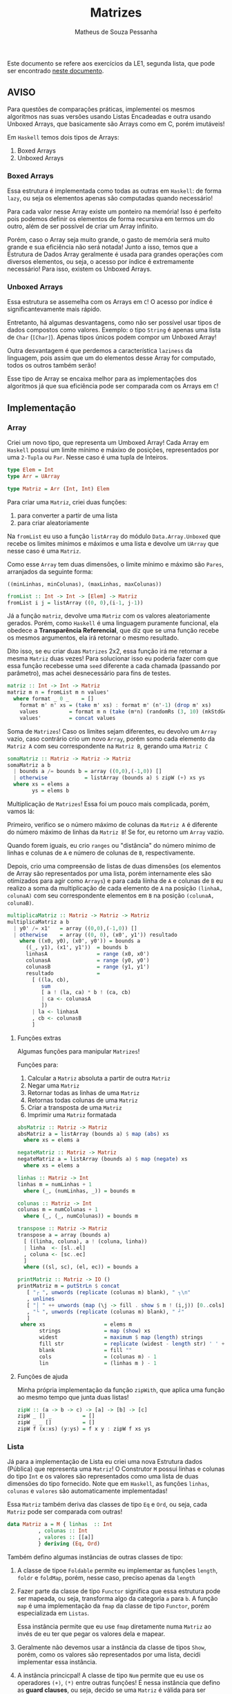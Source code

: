 #+title: Matrizes
#+author: Matheus de Souza Pessanha
#+email: matheus_pessanha2001@outlook.com

Este documento se refere aos exercícios da LE1, segunda lista, que pode ser encontrado [[../../../docs/listas_exercicios/EDI_Atividade_Semana2.org][neste documento]].

** AVISO
   Para questões de comparações práticas, implementei os mesmos algoritmos nas suas versões usando
   Listas Encadeadas e outra usando Unboxed Arrays, que basicamente são Arrays como em C, porém imutáveis!

   Em ~Haskell~ temos dois tipos de Arrays:
   1. Boxed Arrays
   2. Unboxed Arrays

*** Boxed Arrays
    Essa estrutura é implementada como todas as outras em ~Haskell~: de forma ~lazy~, ou seja
    os elementos apenas são computadas quando necessário!

    Para cada valor nesse Array existe um ponteiro na memória! Isso é perfeito pois podemos definir os elementos
    de forma recursiva em termos um do outro, além de ser possível de criar um Array infinito.

    Porém, caso o Array seja muito grande, o gasto de memória será muito grande e sua eficiência não
    será notada! Junto a isso, temos que a Estrutura de Dados Array geralmente é usada para grandes
    operações com diversos elementos, ou seja, o acesso por índice é extremamente necessário! Para isso,
    existem os Unboxed Arrays.

*** Unboxed Arrays
    Essa estrutura se assemelha com os Arrays em ~C~! O acesso por índice é significantevamente mais rápido.

    Entretanto, há algumas desvantagens, como não ser possível usar tipos de dados compostos como valores.
    Exemplo: o tipo ~String~ é apenas uma lista de ~Char~ (~[Char]~). Apenas tipos únicos podem compor um Unboxed
    Array!

    Outra desvantagem é que perdemos a característica ~laziness~ da linguagem, pois assim que um do elementos
    desse Array for computado, todos os outros também serão!

    Esse tipo de Array se encaixa melhor para as implementações dos algoritmos já que sua eficiência pode
    ser comparada com os Arrays em ~C~!
    
** Implementação
*** Array
    Criei um novo tipo, que representa um Umboxed Array!
    Cada Array em ~Haskell~ possui um limite mínimo e máxixo de posições,
    representados por uma ~2-Tupla~ ou ~Par~. Nesse caso é uma tupla de Inteiros.
    #+begin_src haskell
type Elem = Int
type Arr = UArray

type Matriz = Arr (Int, Int) Elem
    #+end_src

    Para criar uma ~Matriz~, criei duas funções:
    1. para converter a partir de uma lista
    2. para criar aleatoriamente

    Na ~fromList~ eu uso a função ~listArray~ do módulo ~Data.Array.Unboxed~ que recebe
    os limites mínimos e máximos e uma lista e devolve um ~UArray~ que nesse caso é uma ~Matriz~.

    Como esse ~Array~ tem duas dimensões, o limite mínimo e máximo são ~Pares~, arranjados da seguinte
    forma:

    ~((minLinhas, minColunas), (maxLinhas, maxColunas))~
    #+begin_src haskell
fromList :: Int -> Int -> [Elem] -> Matriz
fromList i j = listArray ((0, 0),(i-1, j-1))
    #+end_src

    Já a função ~matriz~, devolve uma ~Matriz~ com os valores aleatoriamente gerados. Porém,
    como ~Haskell~ é uma linguagem puramente funcional, ela obedece a *Transparência Referencial*, que diz
    que se uma função recebe os mesmos argumentos, ela irá retornar o mesmo resultado.

    Dito isso, se eu criar duas ~Matrizes~ 2x2, essa função irá me retornar a mesma ~Matriz~ duas vezes!
    Para solucionar isso eu poderia fazer com que essa função recebesse uma ~seed~ diferente a cada
    chamada (passando por parâmetro), mas achei desnecessário para fins de testes.
    #+begin_src haskell
matriz :: Int -> Int -> Matriz
matriz m n = fromList m n values'
  where format _ 0 _    = []
	format m' n' xs = (take m' xs) : format m' (n'-1) (drop m' xs)
	values          = format m n (take (m*n) (randomRs (3, 10) (mkStdGen (m*n))))
	values'         = concat values
    #+end_src

   Soma de ~Matrizes~! Caso os limites sejam diferentes, eu devolvo um ~Array~ vazio, caso contrário
   crio um novo ~Array~, porém somo cada elemento da ~Matriz A~ com seu correspondente na ~Matriz B~, gerando uma ~Matriz C~
   #+begin_src haskell
somaMatriz :: Matriz -> Matriz -> Matriz
somaMatriz a b
  | bounds a /= bounds b = array ((0,0),(-1,0)) []
  | otherwise            = listArray (bounds a) $ zipW (+) xs ys
  where xs = elems a
        ys = elems b
   #+end_src

   Multiplicação de ~Matrizes~! Essa foi um pouco mais complicada, porém, vamos lá:

   Primeiro, verifico se o número máximo de colunas da ~Matriz A~ é diferente do número máximo
   de linhas da ~Matriz B~! Se for, eu retorno um ~Array~ vazio.

   Quando forem iguais, eu crio ~ranges~ ou "distância" do número mínimo de linhas e colunas de ~A~ e
   número de colunas de ~B~, respectivamente.

   Depois, crio uma compreensão de listas de duas dimensões (os elementos de Array são representados por uma lista,
   porém internamente eles são otimizados para agir como ~Arrays~) e para cada liinha de ~A~ e colunas de ~B~
   eu realizo a soma da multiplicação de cada elemento de ~A~ na posição ~(linhaA, colunaA)~ com seu
   correspondente elementos em ~B~ na posição ~(colunaA, colunaB)~.
   #+begin_src haskell
multiplicaMatriz :: Matriz -> Matriz -> Matriz
multiplicaMatriz a b
  | y0' /= x1'   = array ((0,0),(-1,0)) []
  | otherwise    = array ((0, 0), (x0', y1')) resultado
    where ((x0, y0), (x0', y0')) = bounds a
	  ((_, y1), (x1', y1'))  = bounds b
	  linhasA                = range (x0, x0')
	  colunasA               = range (y0, y0')
	  colunasB               = range (y1, y1')
	  resultado              =
	    [ ((la, cb),
	       sum
	       [ a ! (la, ca) * b ! (ca, cb)
	       | ca <- colunasA
	       ])
	    | la <- linhasA
	    , cb <- colunasB
	    ]
   #+end_src

**** Funções extras
     Algumas funções para manipular ~Matrizes~!

     Funções para:
     1. Calcular a ~Matriz~ absoluta a partir de outra ~Matriz~
     2. Negar uma ~Matriz~
     3. Retornar todas as linhas de uma ~Matriz~
     4. Retornas todas colunas de uma ~Matriz~
     5. Criar a transposta de uma ~Matriz~
     6. Imprimir uma ~Matriz~ formatada
     #+begin_src haskell
absMatriz :: Matriz -> Matriz
absMatriz a = listArray (bounds a) $ map (abs) xs
  where xs = elems a

negateMatriz :: Matriz -> Matriz
negateMatriz a = listArray (bounds a) $ map (negate) xs
  where xs = elems a

linhas :: Matriz -> Int
linhas m = numLinhas + 1
  where (_, (numLinhas, _)) = bounds m

colunas :: Matriz -> Int
colunas m = numColunas + 1
  where (_, (_, numColunas)) = bounds m

transpose :: Matriz -> Matriz
transpose a = array (bounds a)
  [ ((linha, coluna), a ! (coluna, linha))
  | linha  <- [sl..el]
  , coluna <- [sc..ec]
  ]
  where ((sl, sc), (el, ec)) = bounds a

printMatriz :: Matriz -> IO ()
printMatriz m = putStrLn $ concat
   [ "┌ ", unwords (replicate (colunas m) blank), " ┐\n"
   , unlines
   [ "│ " ++ unwords (map (\j -> fill . show $ m ! (i,j)) [0..cols]) ++ " │" | i <- [0..lin] ]
   , "└ ", unwords (replicate (colunas m) blank), " ┘"
   ]
 where xs                   = elems m
       strings              = map (show) xs
       widest               = maximum $ map (length) strings
       fill str             = replicate (widest - length str) ' ' ++ str
       blank                = fill ""
       cols                 = (colunas m) - 1
       lin                  = (linhas m ) - 1
     #+end_src
**** Funções de ajuda
     Minha própria implementação da função ~zipWith~, que aplica uma função
     ao mesmo tempo que junta duas listas!
     #+begin_src haskell
zipW :: (a -> b -> c) -> [a] -> [b] -> [c]
zipW _ [] _          = []
zipW _ _ []          = []
zipW f (x:xs) (y:ys) = f x y : zipW f xs ys
     #+end_src

*** Lista
    Já para a implementação de Lista eu criei uma nova Estrutura dados (Pública) que
    representa uma ~Matriz~! O Construtor ~M~ possui linhas e colunas do tipo ~Int~ e os
    valores são representados como uma lista de duas dimensões do tipo fornecido. Note que
    em ~Haskell~, as funções ~linhas~, ~colunas~ e ~valores~ são automaticamente implementadas!

    Essa ~Matriz~ também deriva das classes de tipo ~Eq~ e ~Ord~, ou seja, cada ~Matriz~ pode ser
    comparada com outras!
    #+begin_src haskell
data Matriz a = M { linhas  :: Int
		  , colunas :: Int
		  , valores :: [[a]]
		  } deriving (Eq, Ord)
    #+end_src

    Também defino algumas instâncias de outras classes de tipo:

    1. A classe de tipoe ~Foldable~ permite eu implementar as funções ~length~, ~foldr~ e ~foldMap~,
       porém, nesse caso, preciso apenas da ~length~
    2. Fazer parte da classe de tipo ~Functor~ significa que essa estrutura
       pode ser mapeada, ou seja, transforma algo da categoria ~a~ para
       ~b~. A função ~map~ é uma implementação da ~fmap~ da classe de tipo ~Functor~,
       porém especializada em ~Listas~.

       Essa instância permite que eu use ~fmap~ diretamente numa ~Matriz~ ao invés de eu ter
       que pegar os valores dela e mapear.

    3. Geralmente não devemos usar a instância da classe de tipos ~Show~, porém, como os valores
       são representados por uma lista, decidi implementar essa instância.

    4. A instância princicpal! A classe de tipo ~Num~ permite que eu use os
       operadores ~(+)~, ~(*)~ entre outras funções! É nessa instância que defino as
       *guard clauses*, ou seja, decido se uma ~Matriz~ é válida para ser somada ou multiplicada.

       Também defino as funções ~abs~, ~negate~, que possuem a mesma finalidade que a ~absMatriz~
       e ~negateMatriz~ na implementação com ~Arrays~.

       Já função ~signum~ retorna 1 caso o número seja positivo, -1 se for negativo e 0 se o argumento
       for 0. Implementei ela para caso receba uma ~Matriz mXn~ ela retorne uma ~Matriz Identidade~ de
       ~m~ linhas e ~n~ colunas, a partir de uma lista infinita.
    #+begin_src haskell
instance Foldable Matriz where
  length (M _ _ xs) = length $ concat xs
  foldMap           = undefined
  foldr             = undefined

instance Functor Matriz where
 fmap f (M n m xs) = M n m (map (map f) xs)

instance Show m => Show (Matriz m) where
  show (M _ _ [])  = "[]"
  show m@(M _ _ _) = printMatriz m

instance Num a =>  Num (Matriz a) where
  (+) (M m n xs) (M m' n' ys)
    | m /= m'   = M 0 0 []
    | n /= n'   = M 0 0 []
    | otherwise = M m n (soma xs ys)

  fromInteger = undefined

  signum (M m n _)
    | m /= n    = M 0 0 []
    | otherwise = M m n (take m (take m <$> sign))

  abs (M m n xs) = M m n (map (map abs) xs)

  negate (M m n xs) = M m n (map (map negate) xs)

  (*) a@(M _ n _) b@(M m' _ _)
    | n /= m'   = M 0 0 []
    | otherwise = multiplica a b
    #+end_src

    Já a soma e a multiplicação, ao contrário da implementação com ~Arrays~, recebem apenas os valores
    da ~Matriz~, que são uma lista bidimensional!

    A ~soma~ é tão simples quanto compor a função ~zipW~, passando como argumento os valores da ~Matriz A~ e ~Matriz B~
    (veja na instância da classe de tipo ~Num~).

    Na função ~multiplica~, uso outro algoritmo: crio a transposta de ~B~ e mapeio os valores de ~A~
    aplicando uma função que mapeia cada coluna fazendo a multiplicação de cada coluna da transposta de ~B~
    e depois somo todos os valores.

    Isso significa que tenho dois loop:

    1. aplica uma função em cada coluna de ~A~
    2. para cada coluna de ~A~, mapeio as colunas da transposta de ~B~
    3. uso a ~zipW~ para multiplicar, a partir de uma ~closure~ as linhas de ~A~ e ~B~
    4. por fim, somo a lista multiplicada

    *closure*: uma função que encapsula o escopo acima dela, ou seja, ela "lembra" do estado anterior.
    #+begin_src haskell
soma :: Num a => [[a]] -> [[a]] -> [[a]]
soma = (zipW . zipW) (+)

multiplica :: Num a => Matriz a -> Matriz a -> Matriz a
multiplica (M m _ xs) b@(M _ n _) = M m n resultado
  where (M _ _ tys) = transpose b
	dot x y     = sum $ zipW (*) x y
	resultado   = map (\col -> map (dot col) tys) xs
    #+end_src
**** Funções extras
     Basicamente as mesmas funções da implementação com ~Arrays~, porém modificadas para aceitar a
     Estrutura de Dados ~Matriz~
     #+begin_src haskell
transpose :: Num a => Matriz a -> Matriz a
transpose (M m n [])           = M m n []
transpose (M m n ([]:xss))     = transpose (M m n xss)
transpose (M m n ((x:xs):xss)) = M m n (hd:ys)
  where hd         = (x : [h | (h:_) <- xss])
	(M _ _ ys) = transpose (M m n (xs : [t | (_:t) <- xss]))

printMatriz :: Show a => Matriz a -> String
printMatriz m = concat
   [ "┌ ", unwords (replicate (colunas m) blank), " ┐\n"
   , unlines
   [ "│ " ++ unwords (fmap (\j -> fill $ strings ! (i,j)) [1..colunas m]) ++ " │" | i <- [1..linhas m] ]
   , "└ ", unwords (replicate (colunas m) blank), " ┘"
   ]
  where strings@(M _ _ v) = fmap show m
        widest            = maximum $ fmap length v
	fill str          = replicate (widest - length str) ' ' ++ str
        blank             = fill ""
     #+end_src
**** Funções de ajuda
     Tirando a ~zipW~, temos novas funções de apoio!

     1. ~sign~ -> cria uma lista infinita na qual representa uma ~Matriz Identidade~
     2. ~(!)~ -> crio um novo operador, para acessar o elemento da posição ~(i, j)~ de uma lista bidimensional
     3. ~encode~ -> um pequeno cálculo para tornar o uso do operador ~(!!)~ mais seguro, sem exeções
     #+begin_src haskell
sign :: Num a => [[a]]
sign = (1:repeat 0) : fmap (0:) sign

(!) :: Matriz a -> (Int,Int) -> a
(!) (M _ n xs) (i, j) = v !! (encode n (i, j))
  where v = concat xs

encode :: Int -> (Int,Int) -> Int
encode m (i,j) = (i - 1) * m + j - 1

zipW :: (a -> b -> c) -> [a] -> [b] -> [c]
zipW _ [] _          = []
  zipW _ _ []          = []
zipW f (x:xs) (y:ys) = f x y : zipW f xs ys
     #+end_src
** Medidores
   Funções para medir o tempo de cada operação!

   Funciona da seguinte maneira:

   1. crio um novo "cronômetro" com a função ~start~, que devolve uma ~Ref~ envolvida pela Mônada
      ~IO~.
   2. para cada "checkpoint", ou seja, cada momento que eu preciso delimitar e gravar o tempo,
      uso a função ~timerc~.
   3. depois, uso a ~getVals~ - passando o resultado de ~start~ - que retorna todos os valores gravados
      a partir de ~timerc~.
   4. passo o resultado de ~getVals~ para o ~timert~ que formata e devolve todos os checkpoints com o tempo
      calculado.
   #+begin_src haskell
start :: IO (IORef [a])
start = newIORef []

getVals :: IORef a -> IO a
getVals = readIORef

timert :: [(String, T.UTCTime)] -> [String]
timert (_:[]) = error "1???"
timert ([]) = error "2???"
timert ((s,x):b@(s',y):z) = ((pure $ mconcat [s, " -> ", s', ": ", show (T.diffUTCTime y x)]) ++) $ case z of
			   [] -> []
			   zz -> timert (b : zz)

timerc :: IORef [(String, T.UTCTime)] -> String -> IO ()
timerc vr s = do
  vvv  <- readIORef vr
  vvv' <- timerb s vvv
  writeIORef vr vvv'
   #+end_src
** Resultados
   Aqui apresento as tabelas com os resultados de tempo e número de operações para cada implementação
*** Array
    | *Tamanho /n/* | *Soma de Matrizes* |          | *Multiplicação de Matrizes* |          |
    |-------------+------------------+----------+---------------------------+----------|
    |             |       /Tempo (ms)/ | /N° Oper./ |               /Tempo (ms) | /N° Oper./ |
    |         100 |         3.246232 |   4x10^4 |                 14.046627 |   1x10^5 |
    |         300 |         29.37836 |  36x10^4 |                542.895129 |   9x10^5 |
    |         500 |         53.60583 |   1x10^6 |               3395.400889 |  25x10^5 |
    |        1000 |        124.81103 |   4x10^6 |              34491.314519 |   1x10^7 |

    Na ~soma~ eu realizo essas operações:
    1. extrair elementos da ~Matriz A~
    2. extrair elementos da ~Matriz B~
    3. somar os elementos
    4. criar ~Matriz C~

    Já na ~multiplicação~ eu realizo 10 operações:
    1. os limites de ~A~
    2. os limites de ~B~
    3. as linhas de ~A~
    4. as colunas de ~A~
    5. as colunas de ~B~
    6. a soma dos resultados
    7. acesso por index ~Matriz A~
    8. acesso por index ~Matriz B~
    9. multiplição
    10. criação da nova ~Matriz C~
*** Lista
    | *Tamanho /n/* | *Soma de Matrizes* |          | *Multiplicação de Matrizes* |          |
    |-------------+------------------+----------+---------------------------+----------|
    |             | /Tempo (ms)/       | /N° Oper./ | /Tempo (ms)               | /N° Oper./ |
    |         100 | 123x10^2         |   2x10^4 | 223x10^2                  |    20200 |
    |         300 | + de 123x10^5    |  18x10^4 | inviável                  |   180600 |
    |         500 | inviável         |   5x10^5 | inviável                  |   501000 |
    |        1000 | inviável         |   2x10^6 | inviável                  |  2002000 |

    Percebemos que apenas pelo fato de usarmos uma Estrutura de Dados como uma Lista Encadeada,
    o tempo exigido chega a ser incalculável!

    Mesmo que na ~soma~ o número de operações seja menor do que em ~Arrays~, o acesso a cada
    elemento é mais demorado, pois os elementos no são gravados continuamente na memória!

    Já na ~multiplicação~, mesmo eu realizando a transposta de cada lista, o número de operações também é menor,
    entretanto, sofre da mesma desvantagem de acesso das Listas Encadeadas!
